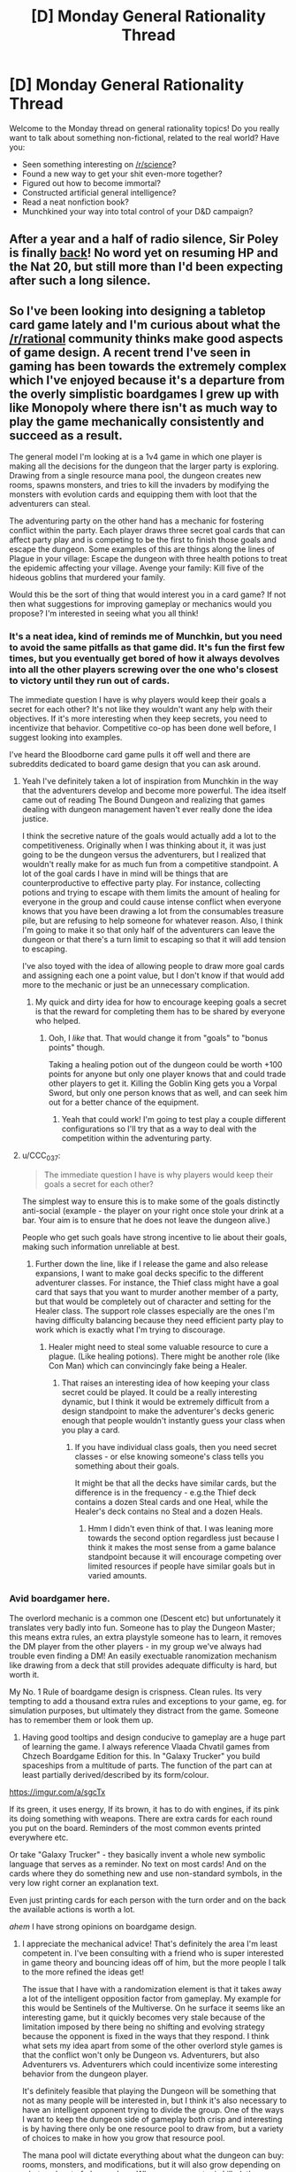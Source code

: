 #+TITLE: [D] Monday General Rationality Thread

* [D] Monday General Rationality Thread
:PROPERTIES:
:Author: AutoModerator
:Score: 13
:DateUnix: 1508166396.0
:DateShort: 2017-Oct-16
:END:
Welcome to the Monday thread on general rationality topics! Do you really want to talk about something non-fictional, related to the real world? Have you:

- Seen something interesting on [[/r/science]]?
- Found a new way to get your shit even-more together?
- Figured out how to become immortal?
- Constructed artificial general intelligence?
- Read a neat nonfiction book?
- Munchkined your way into total control of your D&D campaign?


** After a year and a half of radio silence, Sir Poley is finally [[http://sirpoley.tumblr.com/post/166470059129/into-the-living-library-sir-poley][back]]! No word yet on resuming HP and the Nat 20, but still more than I'd been expecting after such a long silence.
:PROPERTIES:
:Author: LunarTulip
:Score: 13
:DateUnix: 1508179382.0
:DateShort: 2017-Oct-16
:END:


** So I've been looking into designing a tabletop card game lately and I'm curious about what the [[/r/rational]] community thinks make good aspects of game design. A recent trend I've seen in gaming has been towards the extremely complex which I've enjoyed because it's a departure from the overly simplistic boardgames I grew up with like Monopoly where there isn't as much way to play the game mechanically consistently and succeed as a result.

The general model I'm looking at is a 1v4 game in which one player is making all the decisions for the dungeon that the larger party is exploring. Drawing from a single resource mana pool, the dungeon creates new rooms, spawns monsters, and tries to kill the invaders by modifying the monsters with evolution cards and equipping them with loot that the adventurers can steal.

The adventuring party on the other hand has a mechanic for fostering conflict within the party. Each player draws three secret goal cards that can affect party play and is competing to be the first to finish those goals and escape the dungeon. Some examples of this are things along the lines of Plague in your village: Escape the dungeon with three health potions to treat the epidemic affecting your village. Avenge your family: Kill five of the hideous goblins that murdered your family.

Would this be the sort of thing that would interest you in a card game? If not then what suggestions for improving gameplay or mechanics would you propose? I'm interested in seeing what you all think!
:PROPERTIES:
:Author: MistahTimn
:Score: 4
:DateUnix: 1508188519.0
:DateShort: 2017-Oct-17
:END:

*** It's a neat idea, kind of reminds me of Munchkin, but you need to avoid the same pitfalls as that game did. It's fun the first few times, but you eventually get bored of how it always devolves into all the other players screwing over the one who's closest to victory until they run out of cards.

The immediate question I have is why players would keep their goals a secret for each other? It's not like they wouldn't want any help with their objectives. If it's more interesting when they keep secrets, you need to incentivize that behavior. Competitive co-op has been done well before, I suggest looking into examples.

I've heard the Bloodborne card game pulls it off well and there are subreddits dedicated to board game design that you can ask around.
:PROPERTIES:
:Author: trekie140
:Score: 5
:DateUnix: 1508194629.0
:DateShort: 2017-Oct-17
:END:

**** Yeah I've definitely taken a lot of inspiration from Munchkin in the way that the adventurers develop and become more powerful. The idea itself came out of reading The Bound Dungeon and realizing that games dealing with dungeon management haven't ever really done the idea justice.

I think the secretive nature of the goals would actually add a lot to the competitiveness. Originally when I was thinking about it, it was just going to be the dungeon versus the adventurers, but I realized that wouldn't really make for as much fun from a competitive standpoint. A lot of the goal cards I have in mind will be things that are counterproductive to effective party play. For instance, collecting potions and trying to escape with them limits the amount of healing for everyone in the group and could cause intense conflict when everyone knows that you have been drawing a lot from the consumables treasure pile, but are refusing to help someone for whatever reason. Also, I think I'm going to make it so that only half of the adventurers can leave the dungeon or that there's a turn limit to escaping so that it will add tension to escaping.

I've also toyed with the idea of allowing people to draw more goal cards and assigning each one a point value, but I don't know if that would add more to the mechanic or just be an unnecessary complication.
:PROPERTIES:
:Author: MistahTimn
:Score: 2
:DateUnix: 1508197267.0
:DateShort: 2017-Oct-17
:END:

***** My quick and dirty idea for how to encourage keeping goals a secret is that the reward for completing them has to be shared by everyone who helped.
:PROPERTIES:
:Author: trekie140
:Score: 3
:DateUnix: 1508199101.0
:DateShort: 2017-Oct-17
:END:

****** Ooh, I /like/ that. That would change it from "goals" to "bonus points" though.

Taking a healing potion out of the dungeon could be worth +100 points for anyone but only one player knows that and could trade other players to get it. Killing the Goblin King gets you a Vorpal Sword, but only one person knows that as well, and can seek him out for a better chance of the equipment.
:PROPERTIES:
:Author: ulyssessword
:Score: 3
:DateUnix: 1508224238.0
:DateShort: 2017-Oct-17
:END:

******* Yeah that could work! I'm going to test play a couple different configurations so I'll try that as a way to deal with the competition within the adventuring party.
:PROPERTIES:
:Author: MistahTimn
:Score: 1
:DateUnix: 1508271707.0
:DateShort: 2017-Oct-17
:END:


**** u/CCC_037:
#+begin_quote
  The immediate question I have is why players would keep their goals a secret for each other?
#+end_quote

The simplest way to ensure this is to make some of the goals distinctly anti-social (example - the player on your right once stole your drink at a bar. Your aim is to ensure that he does not leave the dungeon alive.)

People who get such goals have strong incentive to lie about their goals, making such information unreliable at best.
:PROPERTIES:
:Author: CCC_037
:Score: 2
:DateUnix: 1508215813.0
:DateShort: 2017-Oct-17
:END:

***** Further down the line, like if I release the game and also release expansions, I want to make goal decks specific to the different adventurer classes. For instance, the Thief class might have a goal card that says that you want to murder another member of a party, but that would be completely out of character and setting for the Healer class. The support role classes especially are the ones I'm having difficulty balancing because they need efficient party play to work which is exactly what I'm trying to discourage.
:PROPERTIES:
:Author: MistahTimn
:Score: 2
:DateUnix: 1508271644.0
:DateShort: 2017-Oct-17
:END:

****** Healer might need to steal some valuable resource to cure a plague. (Like healing potions). There might be another role (like Con Man) which can convincingly fake being a Healer.
:PROPERTIES:
:Author: CCC_037
:Score: 2
:DateUnix: 1508272605.0
:DateShort: 2017-Oct-18
:END:

******* That raises an interesting idea of how keeping your class secret could be played. It could be a really interesting dynamic, but I think it would be extremely difficult from a design standpoint to make the adventurer's decks generic enough that people wouldn't instantly guess your class when you play a card.
:PROPERTIES:
:Author: MistahTimn
:Score: 2
:DateUnix: 1508275364.0
:DateShort: 2017-Oct-18
:END:

******** If you have individual class goals, then you need secret classes - or else knowing someone's class tells you something about their goals.

It might be that all the decks have similar cards, but the difference is in the frequency - e.g.the Thief deck contains a dozen Steal cards and one Heal, while the Healer's deck contains no Steal and a dozen Heals.
:PROPERTIES:
:Author: CCC_037
:Score: 2
:DateUnix: 1508275798.0
:DateShort: 2017-Oct-18
:END:

********* Hmm I didn't even think of that. I was leaning more towards the second option regardless just because I think it makes the most sense from a game balance standpoint because it will encourage competing over limited resources if people have similar goals but in varied amounts.
:PROPERTIES:
:Author: MistahTimn
:Score: 1
:DateUnix: 1508280343.0
:DateShort: 2017-Oct-18
:END:


*** Avid boardgamer here.

The overlord mechanic is a common one (Descent etc) but unfortunately it translates very badly into fun. Someone has to play the Dungeon Master; this means extra rules, an extra playstyle someone has to learn, it removes the DM player from the other players - in my group we've always had trouble even finding a DM! An easily exectuable ranomization mechanism like drawing from a deck that still provides adequate difficulty is hard, but worth it.

My No. 1 Rule of boardgame design is crispness. Clean rules. Its very tempting to add a thousand extra rules and exceptions to your game, eg. for simulation purposes, but ultimately they distract from the game. Someone has to remember them or look them up.

2) Having good tooltips and design conducive to gameplay are a huge part of learning the game. I always reference Vlaada Chvatil games from Chzech Boardgame Edition for this. In "Galaxy Trucker" you build spaceships from a multitude of parts. The function of the part can at least partially derived/described by its form/colour.

[[https://imgur.com/a/sgcTx]]

If its green, it uses energy, If its brown, it has to do with engines, if its pink its doing something with weapons. There are extra cards for each round you put on the board. Reminders of the most common events printed everywhere etc.

Or take "Galaxy Trucker" - they basically invent a whole new symbolic language that serves as a reminder. [[http://www.pixelpark.co.nz/images/categories/RaceGalaxy980.jpg]] No text on most cards! And on the cards where they do something new and use non-standard symbols, in the very low right corner an explanation text.

Even just printing cards for each person with the turn order and on the back the available actions is worth a lot.

/ahem/ I have strong opinions on boardgame design.
:PROPERTIES:
:Author: SvalbardCaretaker
:Score: 5
:DateUnix: 1508194693.0
:DateShort: 2017-Oct-17
:END:

**** I appreciate the mechanical advice! That's definitely the area I'm least competent in. I've been consulting with a friend who is super interested in game theory and bouncing ideas off of him, but the more people I talk to the more refined the ideas get!

The issue that I have with a randomization element is that it takes away a lot of the intelligent opposition factor from gameplay. My example for this would be Sentinels of the Multiverse. On he surface it seems like an interesting game, but it quickly becomes very stale because of the limitation imposed by there being no shifting and evolving strategy because the opponent is fixed in the ways that they respond. I think what sets my idea apart from some of the other overlord style games is that the conflict won't only be Dungeon vs. Adventurers, but also Adventurers vs. Adventurers which could incentivize some interesting behavior from the dungeon player.

It's definitely feasible that playing the Dungeon will be something that not as many people will be interested in, but I think it's also necessary to have an intelligent opponent trying to divide the group. One of the ways I want to keep the dungeon side of gameplay both crisp and interesting is by having there only be one resource pool to draw from, but a variety of choices to make in how you grow that resource pool.

The mana pool will dictate everything about what the dungeon can buy: rooms, monsters, and modifications, but it will also grow depending on what each set of players does. Whenever a monster is killed, the mana cost of the monster will be completely refunded to the dungeon minus whatever evolutionary mods have been put on it, but for every turn it remains alive, the dungeon gets half the base mana cost back. So the adventuring party is incentivized to kill the monsters as fast as possible to prevent the dungeon from building up to much mana. Also, certain rooms would have mana pools that also add to mana production to make another type of key room.

In regards to the card design, I completely agree. The design needs to be as crisp and intuitive as the gameplay is. I think by sticking to the theme, hopefully the gameplay will be fairly easily understood. There's a couple graphic designers I know who I've been talking to about card design that I may end up pulling onto this project should it end up going anywhere.
:PROPERTIES:
:Author: MistahTimn
:Score: 3
:DateUnix: 1508197269.0
:DateShort: 2017-Oct-17
:END:

***** Would it work to have the overlord role filled by the players on a turn-by-turn basis? If they're sufficiently restricted to a set of semi-random choices, sabotage and help could be played off as "luck".
:PROPERTIES:
:Author: ulyssessword
:Score: 2
:DateUnix: 1508224587.0
:DateShort: 2017-Oct-17
:END:

****** That could be useful especially since they would be incentivized to do things that would further their own goals while simultaneously undermining the other members of the party! I'll have to think about how that would balance out in terms of play.
:PROPERTIES:
:Author: MistahTimn
:Score: 1
:DateUnix: 1508271516.0
:DateShort: 2017-Oct-17
:END:


**** ^{Hi, I'm a bot for linking direct images of albums with only 1 image}

*[[https://i.imgur.com/FGPj0Wo.png]]*

^{^{[[https://github.com/AUTplayed/imguralbumbot][Source]]}} ^{^{|}} ^{^{[[https://github.com/AUTplayed/imguralbumbot/blob/master/README.md][Why?]]}} ^{^{|}} ^{^{[[https://np.reddit.com/user/AUTplayed/][Creator]]}} ^{^{|}} ^{^{[[https://np.reddit.com/message/compose/?to=imguralbumbot&subject=ignoreme&message=ignoreme][ignoreme]]}} ^{^{|}} ^{^{[[https://np.reddit.com/message/compose/?to=imguralbumbot&subject=delet%20this&message=delet%20this%20dogqwa8][deletthis]]}}
:PROPERTIES:
:Author: imguralbumbot
:Score: 1
:DateUnix: 1508194698.0
:DateShort: 2017-Oct-17
:END:


*** PS: if you mean 1v4 gaming literally, this will be unplayable in many cases. You need to have the number of players be variable.
:PROPERTIES:
:Author: SvalbardCaretaker
:Score: 3
:DateUnix: 1508195639.0
:DateShort: 2017-Oct-17
:END:

**** In an ideal world it will be 1v4, but I'm not going to limit it to just that! I haven't decided on the balancing yet, but it could be any size adventuring party as long as I change the amount of starting resources the dungeon has at the beginning.
:PROPERTIES:
:Author: MistahTimn
:Score: 2
:DateUnix: 1508197336.0
:DateShort: 2017-Oct-17
:END:


*** I don't know if this is helpful, but the thing that makes Monopoly "complex" is the interactions between people. You're right in the fact that Monopoly, by itself, is quite simple. But when you add the human interaction and possible house rules on how trades and borrowing from the bank works you get all of the complexity of human trading and economics with very simple mechanics.

With that idea, you could try going that route, much like Settlers of Catan, where the mechanics are very simple but the mechanics force human interaction and trading or negotiation, which ramps up the complexity immensely while keeping the act of learning the game vey easy and approachable.
:PROPERTIES:
:Author: ianstlawrence
:Score: 3
:DateUnix: 1508196770.0
:DateShort: 2017-Oct-17
:END:

**** Totally! The human interaction in the trading and negotiating is what keeps Monopoly an interesting game despite the variety of board games that are now out there. What frustrates me about it however is that if the people you are playing with are out to get you from the beginning (as my friends tend to be when I play monopoly with them) then there isn't a way that you can win just by playing well mechanically.

Settlers of Catan is similar in that the human element of trading and trying to undermine the person in the lead is important, but its key difference from Monopoly is that you can win despite everyone being against you with sufficient skill and some luck.

I still want the human element of competition of the haggling and backstabbing which is why I'm trying to make it not just a strict 1v4, but also encouraging the inter-party strife.
:PROPERTIES:
:Author: MistahTimn
:Score: 1
:DateUnix: 1508197633.0
:DateShort: 2017-Oct-17
:END:


*** Sounds cool to me!

Things that pop out to me:

-Tabletop Layout. For the sake of simplicity, presumably the rooms will just be square pieces that are set down on the table. Because it's a dungeon, after all - if you want both branching paths and permanence, you probably have to lay out tiles o' dungeon (though you could sacrifice those things). This means the rooms have to not take up much space - it can't be like DnD where you're moving around on a grid punching orcs on specific squares. Maybe the rooms could have a couple subdivisions, and you could put character and monster tokens on the map.

-Combat. You don't want the characters to be doing the same thing every time. On the other hand, you need simplicity for this to be a good game. On the third hand, if you're playing a swordsman, you don't want to have to draw the card "Hit them with the sword" to be able to hit people with the sword. So in combat, you want people (and monsters) to have access to some things they can always do, and some other things they have to spend resources to do. But that's sort of a DnD / Sentinels of the multiverse mindset. You might also choose to go with a more Munchkin route, where combat is decided on single comparison of numbers representing overall strength (or a few in a row), and there are some things that give you a permanent bonus to numbers, but also some resources you can spend to get a temporary bonus, and sides take turns spending resources until someone passes or runs out of resources. But this might make things too samey, especially if you want to support a ranged-melee distinction. Depends on how much you want the emphasis to be on the mechanical play of combat I guess.

-Making optimal play also fun play. In a realistic 1v4, the optimal play is almost always to take out one person first. But this is precisely zero fun for the person who gets targeted and then has to play dead. As a dungeon, killing adventurers is your goal, so it can't be too rare or being the dungeon sucks. Maybe when one adventurer gets killed, or discouraged, or even gets what they want and leaves, another takes their place, leading to a more roguelike feel? Or maybe the party share some sort of morale resource, which the dungeon can deplete by winning combats, so when they lose it's all at once.

If they're discovering loot in the dungeon, somehow you have to make it optimal for the dungeon to give them loot that is fun for them to play with!

-puzzles and traps. Classic dungeon elements! Breaks up the monotony of all combat all the time. Other events include resting, trading, and skill checks (if you have such a thing).
:PROPERTIES:
:Author: Charlie___
:Score: 1
:DateUnix: 1508289110.0
:DateShort: 2017-Oct-18
:END:


** Today or tomorrow I will get an email informing me whether I have gotten a job and I'm afraid of what will happen if I do. It seems likely that I'll get it, they hired a classmate of mine with the same qualifications and are interested in recruiting a person with my skills, but I've gotten used to being lazy. I had so little luck finding work that I eventually stopped trying, so I've been lounging around for weeks looking for things to distract myself from the despair.

Then I heard about this job out of the blue and it's the best chance I've ever had, working a 12-hour shift on an assembly line 4 days a week. I've never done anything like that before and I don't know how I'll respond to cutting back on hedonism so much after so long. At the same time, though, I need this job both to maintain my financial solvency and prevent another depressive episode about my employability. I want the job, but I'm also dreading getting it.

--------------

POLITICAL ANXIETY UPDATE

I have managed to find a community/ideology that exemplifies everything I fear about modern politics, and it's *literally* called the [[https://en.wikipedia.org/wiki/Dark_Enlightenment][Dark Enlightenment]]. That name wasn't given to them by academics describing them, they actually named their subreddit [[/r/DarkEnlightenment][r/DarkEnlightenment]] and it has 12,000 subscribers.

I knew racists, fascists, and anti-intellectuals like this existed, but I didn't know they were actually advertising themselves as the evil counterpart to the movement that gave us science, democracy, and civil rights. Since when did *The Dark Side* become something to aspire to? What the hell does this mean?
:PROPERTIES:
:Author: trekie140
:Score: 5
:DateUnix: 1508172655.0
:DateShort: 2017-Oct-16
:END:

*** u/deleted:
#+begin_quote
  Today or tomorrow I will get an email informing me whether I have gotten a job and I'm afraid of what will happen if I do. It seems likely that I'll get it, they hired a classmate of mine with the same qualifications and are interested in recruiting a person with my skills, but I've gotten used to being lazy. I had so little luck finding work that I eventually stopped trying, so I've been lounging around for weeks looking for things to distract myself from the despair.
#+end_quote

Can we swap places? I just got told today that expected revenue rises from new clients didn't materialize, so my contract's not getting renewed.

I know I'm putting in PhD applications this season - /again/ but with nice tutors to help make them great this time - but /goddamnit/ joblessness /sucks/. You don't get money each month, /and/ you don't get a neat daily schedule, /and/ you don't get to feel useful to other people from doing something focused every day.

#+begin_quote
  I have managed to find a community/ideology that exemplifies everything I fear about modern politics, and it's literally called the Dark Enlightenment. That name wasn't given to them by academics describing them, they actually named their subreddit [[/r/DarkEnlightenment][r/DarkEnlightenment]] and it has 12,000 subscribers.
#+end_quote

Think of them like Radical Inquisitors from Warhammer 40K, but /unironically/. They think the goal of their political program is to protect the rest of us from the Things Man Was Not Meant to Know, and to guide their culture to glory and success by systematically indoctrinating it to follow something vaguely like the Imperial Cult. Kinda.

#+begin_quote
  I knew racists, fascists, and anti-intellectuals like this existed, but I didn't know they were actually advertising themselves as the evil counterpart to the movement that gave us science, democracy, and civil rights. Since when did The Dark Side become something to aspire to? What the hell does this mean?
#+end_quote

To make my own contribution, a civilization begins to fall when people take /sheer edginess/ seriously as an ideology.

Or maybe it doesn't. At least by my standards, "Get out there and die for History/God/Country/Ideology" is pretty fucking edgy, but /everyone/ seems to be into /that/.

Seriously, though, they're /really fucking edgy/, often with some really negative personal experiences backing up the views.
:PROPERTIES:
:Score: 5
:DateUnix: 1508183252.0
:DateShort: 2017-Oct-16
:END:

**** As a follow up, here is a PM I received from a user who openly identifies as a fascist:

BadGoyWithAGun • sent 1h ago

Subject: Fascism will win

#+begin_quote
  I'm not so confident. I don't think this is just a congregation of all the radicals who were already around, I think these are relatively young people who have been radicalized and are encouraged to radicalize others. I'm worried that Nazis are growing in number.
#+end_quote

This is basically right, you'd be surprised how receptive people are to the dangers of democracy and progressivism, how much more eagerly they'll accept our views on the jewish question than you'd ever think. The internet is perfect for redpilling en-masse. You've already got people self-segregating by ideology, fandoms, etc, so it's easy to tailor specific messages to specific groups. I can semi-reliably redpill mainstream conservatives and libertarians on counter-semitism and race realism given what they think is an environment of civil debate, and leftists are generally very easy to convince that democracy is an abject failure, for example - just agree with them for the wrong reasons. The difference between us and our enemies is that any we recognise any ideological goals and principles can only reliably be accomplished after winning, so that should be the only non-negotiable principle, the sole hill to die on.
:PROPERTIES:
:Author: trekie140
:Score: 2
:DateUnix: 1508194059.0
:DateShort: 2017-Oct-17
:END:

***** [[http://www.nationalreview.com/article/452684/alt-right-white-supremacism-left-right-conservatives-ta-nehisi-coates-ben-shapiro-federalist?utm_source=Facebook&utm_medium=Social&utm_campaign=McLaughlin][When I find myself nodding along to a /National Review/ article, something horrible has happened and we are in a grim, dark timeline.]] Like, it honestly seems like we're in the grimdark AU fanfic of reality. I'm really not sure how inciting a kind of civil war between ~65% of the population (self-identified "whites") and ~13% of the population (self-identified "blacks") is supposed to result in anything /useful/ happening, /let alone/ what the /fuck/ these guys think they'll accomplish by also targeting 1.8% of the population (Jews).

Thing being, the user you're talking to /always talks like that/, which is why he got banned from here. On the other hand, he's the one "sitting on a giant pile of utility" while I'm just hoping the world will let me do /one fucking thing/ I actually want in the meantime while civilization collapses, so he's probably telling some measure of the truth.

On the gripping hand, he's /insane/. Sure, history's moving in his insane direction, but that doesn't make his worldview /right/, it just means he's found a way to rationalize the direction of the wind.
:PROPERTIES:
:Score: 5
:DateUnix: 1508198911.0
:DateShort: 2017-Oct-17
:END:

****** He got banned? What'd he finally do? I was figuring he'd managed to find the line and was going to stay right on top of it forever.
:PROPERTIES:
:Author: callmesalticidae
:Score: 2
:DateUnix: 1508215182.0
:DateShort: 2017-Oct-17
:END:

******* Looking back at our mod logs, the other two had wanted to ban him already for a comment where he said Hitler did the Soviet Union a favor by invading ("on top of having done nothing wrong, of course", quoting him), but I was going at a light touch. Then, "he started referring to other users as having no intrinsic worth and to one user's sexual choices as basically degeneracy" (quoting myself).

Emphasis on that first clause. Lots of people have stupid, arbitrary criticisms of others' sexuality. Start treating people as requiring a justification to be alive and get banned.
:PROPERTIES:
:Score: 5
:DateUnix: 1508240326.0
:DateShort: 2017-Oct-17
:END:

******** I remember those! I guess I just didn't notice when he stopped posting, because I started hiding/ignoring his posts just before.

May I say good riddance, or is that too mean-spirited?

I find it funny that, for all that he was afraid that you'd treat him unfairly, he would have been banned more quickly if not for you.
:PROPERTIES:
:Author: callmesalticidae
:Score: 3
:DateUnix: 1508243425.0
:DateShort: 2017-Oct-17
:END:

********* u/deleted:
#+begin_quote
  I find it funny that, for all that he was afraid that you'd treat him unfairly, he would have been banned more quickly if not for you.
#+end_quote

He was just so /open/ about being a Nazi. I really appreciate an evil villain who's willing to state their ideology and goals /up front/. If he had but been able to effectively argue for and implement fascism on this subreddit /despite/ telling us all that was what he was doing, he would have reached Baron Harkonnen levels of magnificent bastardry.

It would have been a little like when you meet the villain and they're all like, "in 10 minutes you're going to walk out that door and tell your armies of righteousness to surrender", and you're all like, "Fuck that and fuck you", and then they manage to make it happen nonetheless.
:PROPERTIES:
:Score: 2
:DateUnix: 1508245204.0
:DateShort: 2017-Oct-17
:END:


***** Can you copy/paste it? I'm getting a 403 forbidden error because I'm not you and I can't read your messages.
:PROPERTIES:
:Author: ulyssessword
:Score: 1
:DateUnix: 1508195296.0
:DateShort: 2017-Oct-17
:END:

****** Edited the original.
:PROPERTIES:
:Author: trekie140
:Score: 2
:DateUnix: 1508195527.0
:DateShort: 2017-Oct-17
:END:


*** IIRC they call themselves the /Dark/ Enlightenment in direct contrast to the Enlightenment, which they think is a mistake and which they are trying to roll back. If it had been called the Endarkenment for some reason, then they'd be the Light Endarkenment, and if it had been the Doggishment, then they'd be the Catdoggishment. They aren't really looking at it any deeper than that.
:PROPERTIES:
:Author: callmesalticidae
:Score: 3
:DateUnix: 1508187897.0
:DateShort: 2017-Oct-17
:END:


*** Re: darkenlightenment, normally I'd be concerned about the radicalization of insular groups, but these guys are so ridiculously authoritarian/racist/sexist that they can't feasibly get much worse. So I prefer that they quarantine themselves, where the trend towards radicalizatiom will actually make them less likely to pull in outsiders.
:PROPERTIES:
:Author: GaBeRockKing
:Score: 2
:DateUnix: 1508176396.0
:DateShort: 2017-Oct-16
:END:

**** As a follow-up, here is a PM I just received from a user who openly identifies as a fascist:

BadGoyWithAGun • sent 1h ago

Subject: Fascism will win

#+begin_quote
  I'm not so confident. I don't think this is just a congregation of all the radicals who were already around, I think these are relatively young people who have been radicalized and are encouraged to radicalize others. I'm worried that Nazis are growing in number.
#+end_quote

This is basically right, you'd be surprised how receptive people are to the dangers of democracy and progressivism, how much more eagerly they'll accept our views on the jewish question than you'd ever think. The internet is perfect for redpilling en-masse. You've already got people self-segregating by ideology, fandoms, etc, so it's easy to tailor specific messages to specific groups. I can semi-reliably redpill mainstream conservatives and libertarians on counter-semitism and race realism given what they think is an environment of civil debate, and leftists are generally very easy to convince that democracy is an abject failure, for example - just agree with them for the wrong reasons. The difference between us and our enemies is that any we recognise any ideological goals and principles can only reliably be accomplished after winning, so that should be the only non-negotiable principle, the sole hill to die on.
:PROPERTIES:
:Author: trekie140
:Score: 2
:DateUnix: 1508193905.0
:DateShort: 2017-Oct-17
:END:

***** Eh, he's overestimating his own influence. Political groups do that a lot-- they ban all dissent, then take the lack of dissent as proof that they're popular. Yeah, they'll get the occasional convert, but they don't account for all the people who leave their ideology because, again, dissent is banned, so they don't realize it. And people /do/ leave radical ideologies all the time-- look at how much the KKK has shrunk over the past few decades.
:PROPERTIES:
:Author: GaBeRockKing
:Score: 7
:DateUnix: 1508199284.0
:DateShort: 2017-Oct-17
:END:


***** u/deleted:
#+begin_quote
  This is basically right, you'd be surprised how receptive people are to the dangers of democracy and progressivism, how much more eagerly they'll accept our views on the jewish question than you'd ever think.
#+end_quote

To respond frankly, I'm not surprised at all. Antisemitism never really went away (did we even expect it to?), and besides, /merely ordinary/ right-neoliberal groups have been pushing "the Dangers of Democracy and Progressivism" /so fucking hard/ these past 20 years or so that they're actually pretty cliche.

What nobody's been spending on is defending the principles of /democracy and personal freedom/ as actual, affirmative goods.
:PROPERTIES:
:Score: 1
:DateUnix: 1508360840.0
:DateShort: 2017-Oct-19
:END:


**** I'm not so confident. I don't think this is just a congregation of all the radicals who were already around, I think these are relatively young people who have been radicalized and are encouraged to radicalize others. I'm worried that Nazis are growing in number.
:PROPERTIES:
:Author: trekie140
:Score: 2
:DateUnix: 1508179694.0
:DateShort: 2017-Oct-16
:END:


*** Job-after-hedonism high five! I'll be getting a job too, starting thursday.

Line jobs aren't for everyone, dont be afraid to quit if it gets to you.
:PROPERTIES:
:Author: SvalbardCaretaker
:Score: 1
:DateUnix: 1508174515.0
:DateShort: 2017-Oct-16
:END:


*** Hey.

First of all, I hope that this problem has already been solved for you in the best possible way, but if not, I'm happy to give my own perspective; just, you know, realize that I'm a random person on the internet.

I had a pretty long stint where I didn't have work, and I was able, to a certain point, keep busy, but it was often not very satisfying how I was keeping busy, even when I was writing or trying to learn coding.

However, I did eventually get a job, unfortunately I had become, in many ways lazy, and I was concerned about that. I was also concerned about my job as it was undefined and the parts that were defined were not things that I had explicitly done before. It also was not a very lucrative job, but it was a job (minimum wage in California).

In terms of how to approach it; I would recommend reveling in the idea of learning and getting better. As you are part of this sub-reddit I assume that learning and understanding is something you find value in.

Maybe your job will be totally devoid of learning anything interesting or cool, although I kinda doubt that, but then, instead, learn about other areas, learn about those around you, and if things are still unsatisfying, create a plan where you can take that money, save it or invest, and find a better place to be.

For me, personally, my job was very cool to me but very challenging. I worked the first 23 days straight; I made friends with people that went on to do much greater things (at the time they were not in a very influential position and now they are).

There's a lot, in my opinion, to be excited about in regards to a job.

It also helps that if your financial situation is such that the job will prevent you from eating beans out of a can with some tapatio.

Best of luck.
:PROPERTIES:
:Author: ianstlawrence
:Score: 1
:DateUnix: 1508196626.0
:DateShort: 2017-Oct-17
:END:


*** Maybe they want their community to consist of people who see that the world isn't Black and White and know that [[http://lesswrong.com/lw/169/the_sword_of_good/][their name being Dark doesn't make them Black]]. I'd approve.
:PROPERTIES:
:Author: Gurkenglas
:Score: 0
:DateUnix: 1508179942.0
:DateShort: 2017-Oct-16
:END:

**** Did you read the description of their ideology on the sidebar for that sub?

#+begin_quote
  Secular progressivism is the memetic descendent of Puritan Calvinism. Blasphemy, inquisition, indoctrination, and brainwashing still occur from the perspective of the progressive religion. Therefore, progressive culture is referred to as “the Cathedral”. The Cathedral consists of influential people in politics, journalism, academia and education acting in an uncoordinated manner to advance progressive principles in society; often deceptively. We do not imply conspiracies.

  Hierarchies are a natural consequence of innate differences and are necessary for societies to function. Stratified outcomes alone are not enough to prove discrimination or a failure of "social justice". There is no "social justice," only traditional justice.
#+end_quote

That's just the first two Common Ideas, and they come after a specific mention of [[https://rationalwiki.org/wiki/Racialism][race realism]]. This is not a community interested in debating morality or promoting a view that discourages absolutism. These are racists who have rationalized their prejudice with fake science and conspiracy theories.
:PROPERTIES:
:Author: trekie140
:Score: 3
:DateUnix: 1508183486.0
:DateShort: 2017-Oct-16
:END:

***** Wow, they've gone so many levels meta and shit that they're reinventing state religion on a basis of normative anti-realism.
:PROPERTIES:
:Score: 3
:DateUnix: 1508191031.0
:DateShort: 2017-Oct-17
:END:


***** You asked how they are alright with seeing themselves as evil, but maybe they don't, and instead they know that everyone /sees/ them as evil, and they only want those who don't care about such name-calling.
:PROPERTIES:
:Author: Gurkenglas
:Score: 2
:DateUnix: 1508184214.0
:DateShort: 2017-Oct-16
:END:

****** Here is a PM I just received from a user who openly identifies as a fascist:

BadGoyWithAGun • sent 1h ago

Subject: Fascism will win

#+begin_quote
  I'm not so confident. I don't think this is just a congregation of all the radicals who were already around, I think these are relatively young people who have been radicalized and are encouraged to radicalize others. I'm worried that Nazis are growing in number.
#+end_quote

This is basically right, you'd be surprised how receptive people are to the dangers of democracy and progressivism, how much more eagerly they'll accept our views on the jewish question than you'd ever think. The internet is perfect for redpilling en-masse. You've already got people self-segregating by ideology, fandoms, etc, so it's easy to tailor specific messages to specific groups. I can semi-reliably redpill mainstream conservatives and libertarians on counter-semitism and race realism given what they think is an environment of civil debate, and leftists are generally very easy to convince that democracy is an abject failure, for example - just agree with them for the wrong reasons. The difference between us and our enemies is that any we recognise any ideological goals and principles can only reliably be accomplished after winning, so that should be the only non-negotiable principle, the sole hill to die on.
:PROPERTIES:
:Author: trekie140
:Score: 1
:DateUnix: 1508193918.0
:DateShort: 2017-Oct-17
:END:

******* I can't access that, but I didn't say they aren't evil, I said maybe instead of them thinking they're evil, they just acknowledge that everyone else's thinking that they're evil, and use that to filter potential newcomers.
:PROPERTIES:
:Author: Gurkenglas
:Score: 3
:DateUnix: 1508195603.0
:DateShort: 2017-Oct-17
:END:

******** I edited it with the actual PM.
:PROPERTIES:
:Author: trekie140
:Score: 1
:DateUnix: 1508198932.0
:DateShort: 2017-Oct-17
:END:

